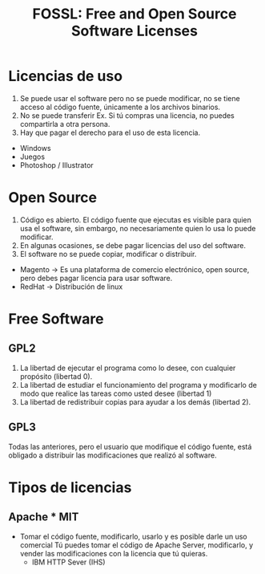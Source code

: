 #+TITLE: FOSSL: Free and Open Source Software Licenses

* Licencias de uso
1. Se puede usar el software pero no se puede modificar, no se tiene acceso al código fuente, únicamente a los archivos binarios.
2. No se puede transferir Ex. Si tú compras una licencia, no puedes compartirla a otra persona.
3. Hay que pagar el derecho para el uso de esta licencia. 

- Windows
- Juegos
- Photoshop / Illustrator

* Open Source
1. Código es abierto. El código fuente que ejecutas es visible para quien usa el software, sin embargo, no necesariamente quien lo usa lo puede modificar.
2. En algunas ocasiones, se debe pagar licencias del uso del software.
3. El software no se puede copiar, modificar o distribuir. 

- Magento -> Es una plataforma de comercio electrónico, open source, pero debes pagar licencia para usar software.
- RedHat -> Distribución de linux

* Free Software 
** GPL2
1. La libertad de ejecutar el programa como lo desee, con cualquier propósito (libertad 0).
2. La libertad de estudiar el funcionamiento del programa y modificarlo de modo que realice las tareas como usted desee (libertad 1)
3. La libertad de redistribuir copias para ayudar a los demás (libertad 2).
** GPL3
Todas las anteriores, pero el usuario que modifique el código fuente, está obligado a distribuir las modificaciones que realizó al software.

* Tipos de licencias
** Apache  * MIT 
- Tomar el código fuente, modificarlo, usarlo y es posible darle un uso comercial
  Tú puedes tomar el código de  Apache Server, modificarlo, y vender las modificaciones con la licencia que tú quieras. 
  - IBM HTTP Sever (IHS)




